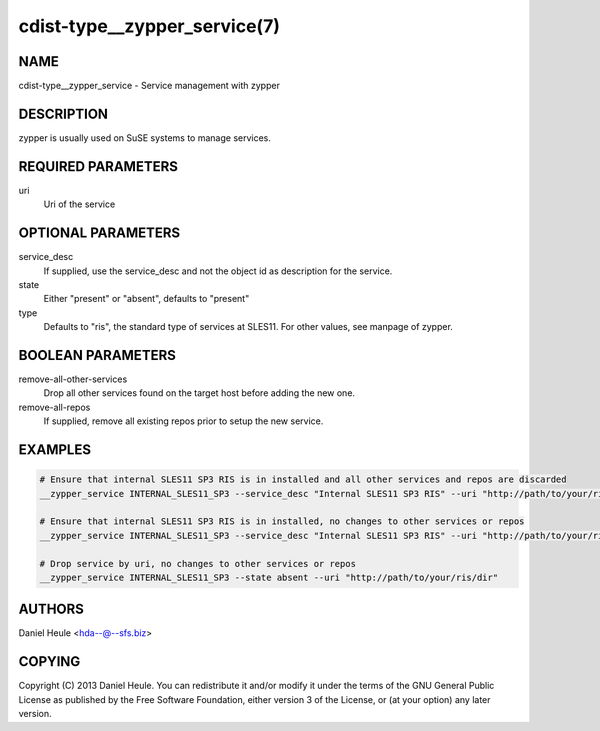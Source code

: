 cdist-type__zypper_service(7)
=============================

NAME
----
cdist-type__zypper_service - Service management with zypper


DESCRIPTION
-----------
zypper is usually used on SuSE systems to manage services.


REQUIRED PARAMETERS
-------------------
uri
    Uri of the service


OPTIONAL PARAMETERS
-------------------
service_desc
    If supplied, use the service_desc and not the object id as description for the service.

state
    Either "present" or "absent", defaults to "present"

type
    Defaults to "ris", the standard type of services at SLES11. For other values, see manpage of zypper.


BOOLEAN PARAMETERS
------------------
remove-all-other-services
   Drop all other services found on the target host before adding the new one.

remove-all-repos
   If supplied, remove all existing repos prior to setup the new service.


EXAMPLES
--------

.. code-block:: sh

    # Ensure that internal SLES11 SP3 RIS is in installed and all other services and repos are discarded
    __zypper_service INTERNAL_SLES11_SP3 --service_desc "Internal SLES11 SP3 RIS" --uri "http://path/to/your/ris/dir" --remove-all-other-services --remove-all-repos

    # Ensure that internal SLES11 SP3 RIS is in installed, no changes to other services or repos
    __zypper_service INTERNAL_SLES11_SP3 --service_desc "Internal SLES11 SP3 RIS" --uri "http://path/to/your/ris/dir"

    # Drop service by uri, no changes to other services or repos
    __zypper_service INTERNAL_SLES11_SP3 --state absent --uri "http://path/to/your/ris/dir"


AUTHORS
-------
Daniel Heule <hda--@--sfs.biz>


COPYING
-------
Copyright \(C) 2013 Daniel Heule. You can redistribute it
and/or modify it under the terms of the GNU General Public License as
published by the Free Software Foundation, either version 3 of the
License, or (at your option) any later version.
